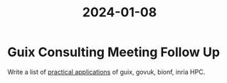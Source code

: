 :PROPERTIES:
:ID:       b45fc481-a788-459c-9d99-8c194a78bb17
:END:
#+title: 2024-01-08

* Guix Consulting Meeting Follow Up

Write a list of [[id:fcf212ba-776c-4c58-b53a-220cde2f5bd8][practical applications]] of guix, govuk, bionf, inria HPC.
